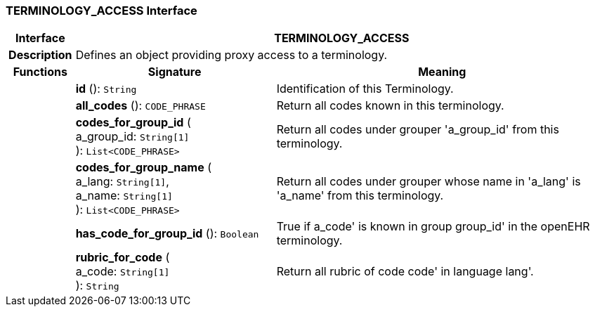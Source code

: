 === TERMINOLOGY_ACCESS Interface

[cols="^1,3,5"]
|===
h|*Interface*
2+^h|*TERMINOLOGY_ACCESS*

h|*Description*
2+a|Defines an object providing proxy access to a terminology.

h|*Functions*
^h|*Signature*
^h|*Meaning*

h|
|*id* (): `String`
a|Identification of this Terminology.

h|
|*all_codes* (): `CODE_PHRASE`
a|Return all codes known in this terminology.

h|
|*codes_for_group_id* ( +
a_group_id: `String[1]` +
): `List<CODE_PHRASE>`
a|Return all codes under grouper 'a_group_id' from this terminology.

h|
|*codes_for_group_name* ( +
a_lang: `String[1]`, +
a_name: `String[1]` +
): `List<CODE_PHRASE>`
a|Return all codes under grouper whose name in 'a_lang' is 'a_name' from this terminology.

h|
|*has_code_for_group_id* (): `Boolean`
a|True if  a_code' is known in group  group_id' in the openEHR terminology.

h|
|*rubric_for_code* ( +
a_code: `String[1]` +
): `String`
a|Return all rubric of code  code' in language  lang'.
|===

